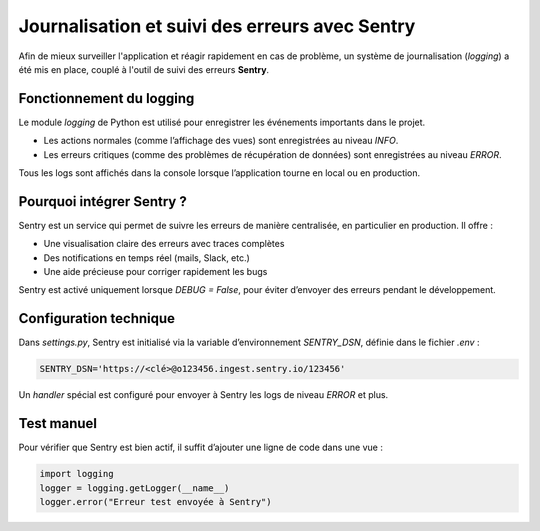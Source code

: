 Journalisation et suivi des erreurs avec Sentry
===============================================

Afin de mieux surveiller l'application et réagir rapidement en cas de problème, un système de journalisation (`logging`) a été mis en place, couplé à l'outil de suivi des erreurs **Sentry**.

Fonctionnement du logging
-------------------------

Le module `logging` de Python est utilisé pour enregistrer les événements importants dans le projet.

- Les actions normales (comme l’affichage des vues) sont enregistrées au niveau `INFO`.
- Les erreurs critiques (comme des problèmes de récupération de données) sont enregistrées au niveau `ERROR`.

Tous les logs sont affichés dans la console lorsque l’application tourne en local ou en production.

Pourquoi intégrer Sentry ?
--------------------------

Sentry est un service qui permet de suivre les erreurs de manière centralisée, en particulier en production. Il offre :

- Une visualisation claire des erreurs avec traces complètes
- Des notifications en temps réel (mails, Slack, etc.)
- Une aide précieuse pour corriger rapidement les bugs

Sentry est activé uniquement lorsque `DEBUG = False`, pour éviter d’envoyer des erreurs pendant le développement.

Configuration technique
-----------------------

Dans `settings.py`, Sentry est initialisé via la variable d’environnement `SENTRY_DSN`, définie dans le fichier `.env` :

.. code-block:: bash

   SENTRY_DSN='https://<clé>@o123456.ingest.sentry.io/123456'

Un `handler` spécial est configuré pour envoyer à Sentry les logs de niveau `ERROR` et plus.

Test manuel
-----------

Pour vérifier que Sentry est bien actif, il suffit d’ajouter une ligne de code dans une vue :

.. code-block:: python

   import logging
   logger = logging.getLogger(__name__)
   logger.error("Erreur test envoyée à Sentry")
